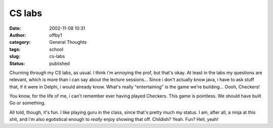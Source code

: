 CS labs
#######
:date: 2002-11-08 10:31
:author: offby1
:category: General Thoughts
:tags: school
:slug: cs-labs
:status: published

Churning through my CS labs, as usual. I think i'm annoying the prof,
but that's okay. At least in the labs my questions are relevant, which
is more than i can say about the lecture sessions... Since i don't
actually know java, i have to ask stuff that, if it were in Delphi, i
would already know. What's really "entertaining" is the game we're
building... Oooh, Checkers!

You know, for the life of me, i can't remember ever having played
Checkers. This game is pointless. We should have built Go or something.

All told, though, it's fun. I like playing guru in the class, since
that's pretty much my status. I am, after all, a ninja at this shit, and
i'm also egotistical enough to *really* enjoy showing that off.
Childish? Yeah. Fun? Hell, yeah!
